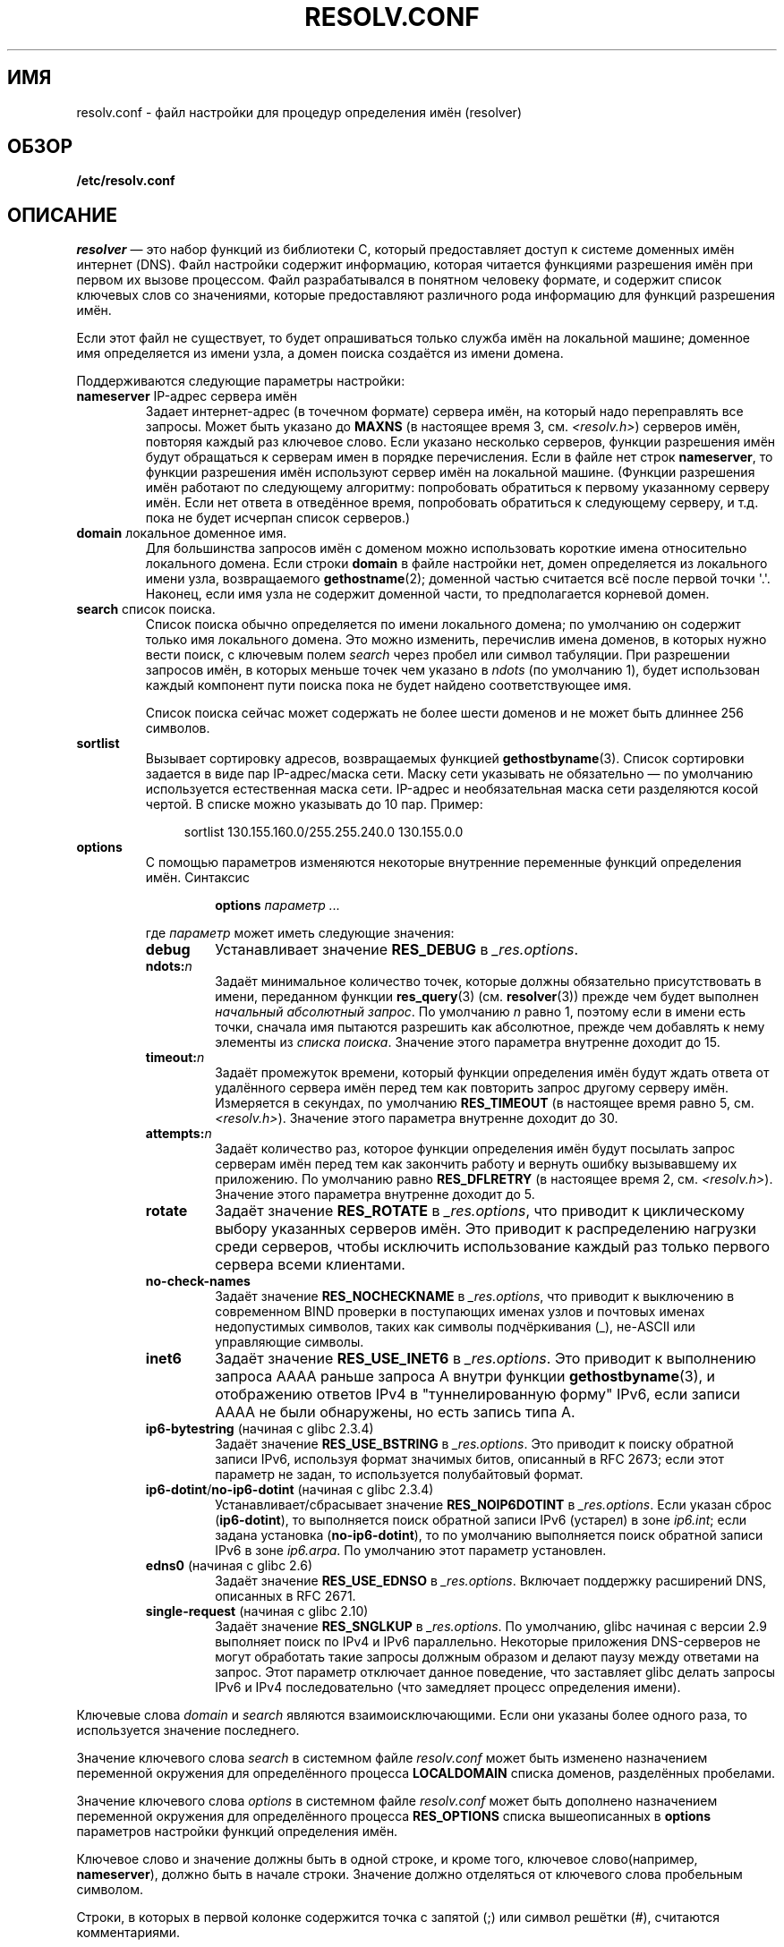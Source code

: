 .\" Copyright (c) 1986 The Regents of the University of California.
.\" All rights reserved.
.\"
.\" Redistribution and use in source and binary forms are permitted
.\" provided that the above copyright notice and this paragraph are
.\" duplicated in all such forms and that any documentation,
.\" advertising materials, and other materials related to such
.\" distribution and use acknowledge that the software was developed
.\" by the University of California, Berkeley.  The name of the
.\" University may not be used to endorse or promote products derived
.\" from this software without specific prior written permission.
.\" THIS SOFTWARE IS PROVIDED ``AS IS'' AND WITHOUT ANY EXPRESS OR
.\" IMPLIED WARRANTIES, INCLUDING, WITHOUT LIMITATION, THE IMPLIED
.\" WARRANTIES OF MERCHANTABILITY AND FITNESS FOR A PARTICULAR PURPOSE.
.\"
.\"	@(#)resolver.5	5.9 (Berkeley) 12/14/89
.\"	$Id: resolver.5,v 8.6 1999/05/21 00:01:02 vixie Exp $
.\"
.\" Added ndots remark by Bernhard R. Link - debian bug #182886
.\"
.\"*******************************************************************
.\"
.\" This file was generated with po4a. Translate the source file.
.\"
.\"*******************************************************************
.TH RESOLV.CONF 5 2012\-05\-04 "" "Руководство программиста Linux"
.UC 4
.SH ИМЯ
resolv.conf \- файл настройки для процедур определения имён (resolver)
.SH ОБЗОР
\fB/etc/resolv.conf\fP
.SH ОПИСАНИЕ
\fIresolver\fP — это набор функций из библиотеки C, который предоставляет
доступ к системе доменных имён интернет (DNS). Файл настройки содержит
информацию, которая читается функциями разрешения имён при первом их вызове
процессом. Файл разрабатывался в понятном человеку формате, и содержит
список ключевых слов со значениями, которые предоставляют различного рода
информацию для функций разрешения имён.
.LP
Если этот файл не существует, то будет опрашиваться только служба имён на
локальной машине; доменное имя определяется из имени узла, а домен поиска
создаётся из имени домена.
.LP
Поддерживаются следующие параметры настройки:
.TP 
\fBnameserver\fP IP\-адрес сервера имён
Задает интернет\-адрес (в точечном формате) сервера имён, на который надо
переправлять все запросы. Может быть указано до \fBMAXNS\fP (в настоящее время
3, см. \fI<resolv.h>\fP) серверов имён, повторяя каждый раз ключевое
слово. Если указано несколько серверов, функции разрешения имён будут
обращаться к серверам имен в порядке перечисления. Если в файле нет строк
\fBnameserver\fP, то функции разрешения имён используют сервер имён на
локальной машине. (Функции разрешения имён работают по следующему алгоритму:
попробовать обратиться к первому указанному серверу имён. Если нет ответа в
отведённое время, попробовать обратиться к следующему серверу, и т.д. пока
не будет исчерпан список серверов.)
.TP 
\fBdomain\fP локальное доменное имя.
Для большинства запросов имён с доменом можно использовать короткие имена
относительно локального домена. Если строки \fBdomain\fP в файле настройки нет,
домен определяется из локального имени узла, возвращаемого
\fBgethostname\fP(2); доменной частью считается всё после первой точки
\(aq.\(aq. Наконец, если имя узла не содержит доменной части, то
предполагается корневой домен.
.TP 
\fBsearch\fP список поиска.
.\" When having a resolv.conv with a line
.\"  search subdomain.domain.tld domain.tld
.\" and doing a hostlookup, for example by
.\"  ping host.anothersubdomain
.\" it sends dns-requests for
.\"  host.anothersubdomain.
.\"  host.anothersubdomain.subdomain.domain.tld.
.\"  host.anothersubdomain.domain.tld.
.\" thus not only causing unnecessary traffic for the root-dns-servers
.\" but broadcasting information to the outside and making man-in-the-middle
.\" attacks possible.
Список поиска обычно определяется по имени локального домена; по умолчанию
он содержит только имя локального домена. Это можно изменить, перечислив
имена доменов, в которых нужно вести поиск, с ключевым полем \fIsearch\fP через
пробел или символ табуляции. При разрешении запросов имён, в которых меньше
точек чем указано в \fIndots\fP (по умолчанию 1), будет использован каждый
компонент пути поиска пока не будет найдено соответствующее имя.
.IP
Список поиска сейчас может содержать не более шести доменов и не может быть
длиннее 256 символов.
.TP 
\fBsortlist\fP
Вызывает сортировку адресов, возвращаемых функцией
\fBgethostbyname\fP(3). Список сортировки задается в виде пар IP\-адрес/маска
сети. Маску сети указывать не обязательно \(em по умолчанию используется
естественная маска сети. IP\-адрес и необязательная маска сети разделяются
косой чертой. В списке можно указывать до 10 пар. Пример:

.in +4n
sortlist 130.155.160.0/255.255.240.0 130.155.0.0
.in
.br
.TP 
\fBoptions\fP
С помощью параметров изменяются некоторые внутренние переменные функций
определения имён. Синтаксис
.RS
.IP
\fBoptions\fP \fIпараметр\fP \fI...\fP
.LP
где \fIпараметр\fP может иметь следующие значения:
.TP 
\fBdebug\fP
.\" Since glibc 2.2?
Устанавливает значение \fBRES_DEBUG\fP в \fI_res.options\fP.
.TP 
\fBndots:\fP\fIn\fP
.\" Since glibc 2.2
Задаёт минимальное количество точек, которые должны обязательно
присутствовать в имени, переданном функции \fBres_query\fP(3)
(см. \fBresolver\fP(3)) прежде чем будет выполнен \fIначальный абсолютный
запрос\fP. По умолчанию \fIn\fP равно 1, поэтому если в имени есть точки, сначала
имя пытаются разрешить как абсолютное, прежде чем добавлять к нему элементы
из \fIсписка поиска\fP. Значение этого параметра внутренне доходит до 15.
.TP 
\fBtimeout:\fP\fIn\fP
.\" Since glibc 2.2
Задаёт промежуток времени, который функции определения имён будут ждать
ответа от удалённого сервера имён перед тем как повторить запрос другому
серверу имён. Измеряется в секундах, по умолчанию \fBRES_TIMEOUT\fP (в
настоящее время равно 5, см. \fI<resolv.h>\fP). Значение этого
параметра внутренне доходит до 30.
.TP 
\fBattempts:\fP\fIn\fP
Задаёт количество раз, которое функции определения имён будут посылать
запрос серверам имён перед тем как закончить работу и вернуть ошибку
вызывавшему их приложению. По умолчанию равно \fBRES_DFLRETRY\fP (в настоящее
время 2, см. \fI<resolv.h>\fP). Значение этого параметра внутренне
доходит до 5.
.TP 
\fBrotate\fP
.\" Since glibc 2.2
Задаёт значение \fBRES_ROTATE\fP в \fI_res.options\fP, что приводит к циклическому
выбору указанных серверов имён. Это приводит к распределению нагрузки среди
серверов, чтобы исключить использование каждый раз только первого сервера
всеми клиентами.
.TP 
\fBno\-check\-names\fP
.\" since glibc 2.2
Задаёт значение \fBRES_NOCHECKNAME\fP в \fI_res.options\fP, что приводит к
выключению в современном BIND проверки в поступающих именах узлов и почтовых
именах недопустимых символов, таких как символы подчёркивания (_), не\-ASCII
или управляющие символы.
.TP 
\fBinet6\fP
.\" Since glibc 2.2
Задаёт значение \fBRES_USE_INET6\fP в \fI_res.options\fP. Это приводит к
выполнению запроса AAAA раньше запроса A внутри функции \fBgethostbyname\fP(3),
и отображению ответов IPv4 в "туннелированную форму" IPv6, если записи AAAA
не были обнаружены, но есть запись типа A.
.TP 
\fBip6\-bytestring\fP (начиная с glibc 2.3.4)
Задаёт значение \fBRES_USE_BSTRING\fP в \fI_res.options\fP. Это приводит к поиску
обратной записи IPv6, используя формат значимых битов, описанный в RFC\ 2673; если этот параметр не задан, то используется полубайтовый формат.
.TP 
\fBip6\-dotint\fP/\fBno\-ip6\-dotint\fP (начиная с glibc 2.3.4)
Устанавливает/сбрасывает значение \fBRES_NOIP6DOTINT\fP в \fI_res.options\fP. Если
указан сброс (\fBip6\-dotint\fP), то выполняется поиск обратной записи IPv6
(устарел) в зоне \fIip6.int\fP; если задана установка (\fBno\-ip6\-dotint\fP), то по
умолчанию выполняется поиск обратной записи IPv6 в зоне \fIip6.arpa\fP. По
умолчанию этот параметр установлен.
.TP 
\fBedns0\fP (начиная с glibc 2.6)
Задаёт значение \fBRES_USE_EDNSO\fP в \fI_res.options\fP. Включает поддержку
расширений DNS, описанных в RFC\ 2671.
.TP 
\fBsingle\-request\fP (начиная с glibc 2.10)
Задаёт значение \fBRES_SNGLKUP\fP в \fI_res.options\fP. По умолчанию, glibc
начиная с версии 2.9 выполняет поиск по IPv4 и IPv6 параллельно. Некоторые
приложения DNS\-серверов не могут обработать такие запросы должным образом и
делают паузу между ответами на запрос. Этот параметр отключает данное
поведение, что заставляет glibc делать запросы IPv6 и IPv4 последовательно
(что замедляет процесс определения имени).
.RE
.LP
Ключевые слова \fIdomain\fP и \fIsearch\fP являются взаимоисключающими. Если они
указаны более одного раза, то используется значение последнего.
.LP
Значение ключевого слова \fIsearch\fP в системном файле \fIresolv.conf\fP может
быть изменено назначением переменной окружения для определённого процесса
\fBLOCALDOMAIN\fP списка доменов, разделённых пробелами.
.LP
Значение ключевого слова \fIoptions\fP в системном файле \fIresolv.conf\fP может
быть дополнено назначением переменной окружения для определённого процесса
\fBRES_OPTIONS\fP списка вышеописанных в \fBoptions\fP параметров настройки
функций определения имён.
.LP
Ключевое слово и значение должны быть в одной строке, и кроме того, ключевое
слово(например, \fBnameserver\fP), должно быть в начале строки. Значение должно
отделяться от ключевого слова пробельным символом.

Строки, в которых в первой колонке содержится точка с запятой (;) или символ
решётки (#), считаются комментариями.
.SH ФАЙЛЫ
\fI/etc/resolv.conf\fP, \fI<resolv.h>\fP
.SH "СМОТРИТЕ ТАКЖЕ"
\fBgethostbyname\fP(3), \fBresolver\fP(3), \fBhostname\fP(7), \fBnamed\fP(8)
.br
Руководство по работе с сервером имён BIND
